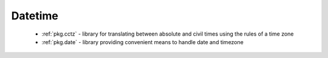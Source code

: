.. spelling::

  cctz
  Datetime

Datetime
--------

 - :ref:`pkg.cctz` - library for translating between absolute and civil times using the rules of a time zone
 - :ref:`pkg.date` - library providing convenient means to handle date and timezone
